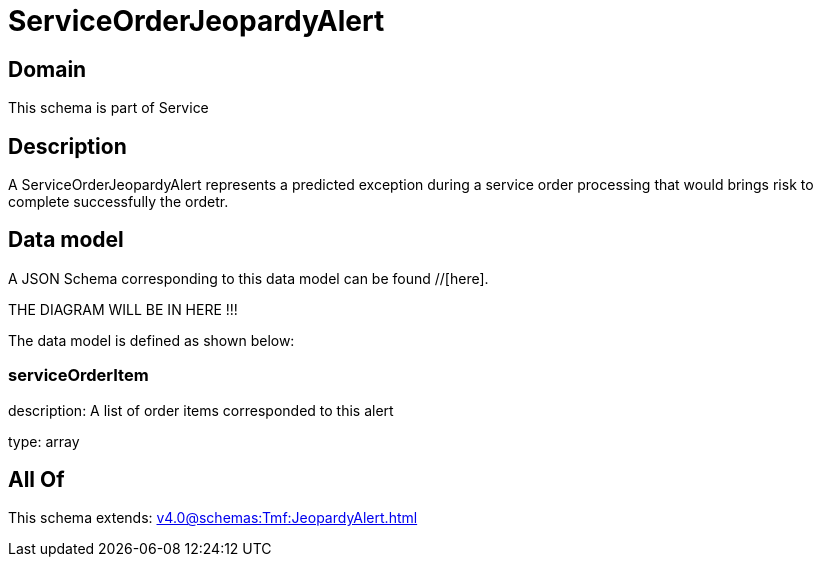 = ServiceOrderJeopardyAlert

[#domain]
== Domain

This schema is part of Service

[#description]
== Description
A ServiceOrderJeopardyAlert represents a predicted exception during a service order processing that would brings risk to complete successfully the ordetr.


[#data_model]
== Data model

A JSON Schema corresponding to this data model can be found //[here].

THE DIAGRAM WILL BE IN HERE !!!


The data model is defined as shown below:


=== serviceOrderItem
description: A list of order items corresponded to this alert

type: array


[#all_of]
== All Of

This schema extends: xref:v4.0@schemas:Tmf:JeopardyAlert.adoc[]
